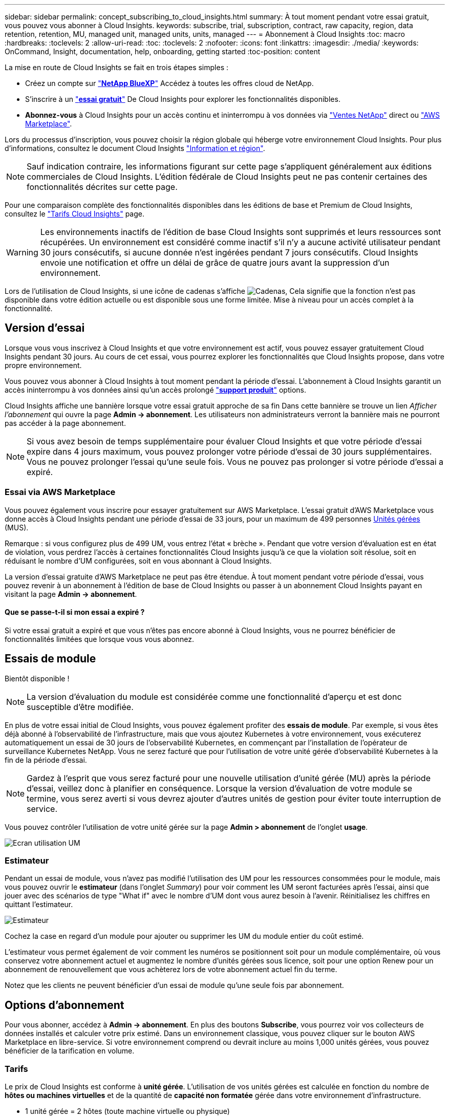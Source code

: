 ---
sidebar: sidebar 
permalink: concept_subscribing_to_cloud_insights.html 
summary: À tout moment pendant votre essai gratuit, vous pouvez vous abonner à Cloud Insights. 
keywords: subscribe, trial, subscription, contract, raw capacity, region, data retention, retention, MU, managed unit, managed units, units, managed 
---
= Abonnement à Cloud Insights
:toc: macro
:hardbreaks:
:toclevels: 2
:allow-uri-read: 
:toc: 
:toclevels: 2
:nofooter: 
:icons: font
:linkattrs: 
:imagesdir: ./media/
:keywords: OnCommand, Insight, documentation, help, onboarding, getting started
:toc-position: content


La mise en route de Cloud Insights se fait en trois étapes simples :

* Créez un compte sur link:https://https://bluexp.netapp.com//["*NetApp BlueXP*"] Accédez à toutes les offres cloud de NetApp.
* S'inscrire à un link:https://cloud.netapp.com/cloud-insights["*essai gratuit*"] De Cloud Insights pour explorer les fonctionnalités disponibles.
* *Abonnez-vous* à Cloud Insights pour un accès continu et ininterrompu à vos données via link:https://www.netapp.com/us/forms/sales-inquiry/cloud-insights-sales-inquiries.aspx["Ventes NetApp"] direct ou link:https://aws.amazon.com/marketplace/pp/prodview-pbc3h2mkgaqxe["AWS Marketplace"].


Lors du processus d'inscription, vous pouvez choisir la région globale qui héberge votre environnement Cloud Insights. Pour plus d'informations, consultez le document Cloud Insights link:security_information_and_region.html["Information et région"].


NOTE: Sauf indication contraire, les informations figurant sur cette page s'appliquent généralement aux éditions commerciales de Cloud Insights. L'édition fédérale de Cloud Insights peut ne pas contenir certaines des fonctionnalités décrites sur cette page.

Pour une comparaison complète des fonctionnalités disponibles dans les éditions de base et Premium de Cloud Insights, consultez le link:https://bluexp.netapp.com/cloud-insights-pricing["Tarifs Cloud Insights"] page.


WARNING: Les environnements inactifs de l'édition de base Cloud Insights sont supprimés et leurs ressources sont récupérées. Un environnement est considéré comme inactif s'il n'y a aucune activité utilisateur pendant 30 jours consécutifs, si aucune donnée n'est ingérées pendant 7 jours consécutifs. Cloud Insights envoie une notification et offre un délai de grâce de quatre jours avant la suppression d'un environnement.

Lors de l'utilisation de Cloud Insights, si une icône de cadenas s'affiche image:padlock.png["Cadenas"], Cela signifie que la fonction n'est pas disponible dans votre édition actuelle ou est disponible sous une forme limitée. Mise à niveau pour un accès complet à la fonctionnalité.



== Version d'essai

Lorsque vous vous inscrivez à Cloud Insights et que votre environnement est actif, vous pouvez essayer gratuitement Cloud Insights pendant 30 jours. Au cours de cet essai, vous pourrez explorer les fonctionnalités que Cloud Insights propose, dans votre propre environnement.

Vous pouvez vous abonner à Cloud Insights à tout moment pendant la période d'essai. L'abonnement à Cloud Insights garantit un accès ininterrompu à vos données ainsi qu'un accès prolongé link:https://docs.netapp.com/us-en/cloudinsights/concept_requesting_support.html["*support produit*"] options.

Cloud Insights affiche une bannière lorsque votre essai gratuit approche de sa fin Dans cette bannière se trouve un lien _Afficher l'abonnement_ qui ouvre la page *Admin -> abonnement*. Les utilisateurs non administrateurs verront la bannière mais ne pourront pas accéder à la page abonnement.


NOTE: Si vous avez besoin de temps supplémentaire pour évaluer Cloud Insights et que votre période d'essai expire dans 4 jours maximum, vous pouvez prolonger votre période d'essai de 30 jours supplémentaires. Vous ne pouvez prolonger l'essai qu'une seule fois. Vous ne pouvez pas prolonger si votre période d'essai a expiré.



=== Essai via AWS Marketplace

Vous pouvez également vous inscrire pour essayer gratuitement sur AWS Marketplace. L'essai gratuit d'AWS Marketplace vous donne accès à Cloud Insights pendant une période d'essai de 33 jours, pour un maximum de 499 personnes <<pricing,Unités gérées>> (MUS).

Remarque : si vous configurez plus de 499 UM, vous entrez l'état « brèche ». Pendant que votre version d'évaluation est en état de violation, vous perdrez l'accès à certaines fonctionnalités Cloud Insights jusqu'à ce que la violation soit résolue, soit en réduisant le nombre d'UM configurées, soit en vous abonnant à Cloud Insights.

La version d'essai gratuite d'AWS Marketplace ne peut pas être étendue. À tout moment pendant votre période d'essai, vous pouvez revenir à un abonnement à l'édition de base de Cloud Insights ou passer à un abonnement Cloud Insights payant en visitant la page *Admin -> abonnement*.



==== Que se passe-t-il si mon essai a expiré ?

Si votre essai gratuit a expiré et que vous n'êtes pas encore abonné à Cloud Insights, vous ne pourrez bénéficier de fonctionnalités limitées que lorsque vous vous abonnez.



== Essais de module

Bientôt disponible !


NOTE: La version d'évaluation du module est considérée comme une fonctionnalité d'aperçu et est donc susceptible d'être modifiée.

En plus de votre essai initial de Cloud Insights, vous pouvez également profiter des *essais de module*. Par exemple, si vous êtes déjà abonné à l'observabilité de l'infrastructure, mais que vous ajoutez Kubernetes à votre environnement, vous exécuterez automatiquement un essai de 30 jours de l'observabilité Kubernetes, en commençant par l'installation de l'opérateur de surveillance Kubernetes NetApp. Vous ne serez facturé que pour l'utilisation de votre unité gérée d'observabilité Kubernetes à la fin de la période d'essai.


NOTE: Gardez à l'esprit que vous serez facturé pour une nouvelle utilisation d'unité gérée (MU) après la période d'essai, veillez donc à planifier en conséquence. Lorsque la version d'évaluation de votre module se termine, vous serez averti si vous devrez ajouter d'autres unités de gestion pour éviter toute interruption de service.

Vous pouvez contrôler l'utilisation de votre unité gérée sur la page *Admin > abonnement* de l'onglet *usage*.

image:Module_Trials_UsageTab.png["Ecran utilisation UM"]



=== Estimateur

Pendant un essai de module, vous n'avez pas modifié l'utilisation des UM pour les ressources consommées pour le module, mais vous pouvez ouvrir le *estimateur* (dans l'onglet _Summary_) pour voir comment les UM seront facturées après l'essai, ainsi que jouer avec des scénarios de type "What if" avec le nombre d'UM dont vous aurez besoin à l'avenir. Réinitialisez les chiffres en quittant l'estimateur.

image:Module_Trials_Estimator.png["Estimateur"]

Cochez la case en regard d'un module pour ajouter ou supprimer les UM du module entier du coût estimé.

L'estimateur vous permet également de voir comment les numéros se positionnent soit pour un module complémentaire, où vous conservez votre abonnement actuel et augmentez le nombre d'unités gérées sous licence, soit pour une option Renew pour un abonnement de renouvellement que vous achèterez lors de votre abonnement actuel fin du terme.

Notez que les clients ne peuvent bénéficier d'un essai de module qu'une seule fois par abonnement.



== Options d'abonnement

Pour vous abonner, accédez à *Admin -> abonnement*. En plus des boutons *Subscribe*, vous pourrez voir vos collecteurs de données installés et calculer votre prix estimé. Dans un environnement classique, vous pouvez cliquer sur le bouton AWS Marketplace en libre-service. Si votre environnement comprend ou devrait inclure au moins 1,000 unités gérées, vous pouvez bénéficier de la tarification en volume.



=== Tarifs

Le prix de Cloud Insights est conforme à *unité gérée*. L'utilisation de vos unités gérées est calculée en fonction du nombre de *hôtes ou machines virtuelles* et de la quantité de *capacité non formatée* gérée dans votre environnement d'infrastructure.

* 1 unité gérée = 2 hôtes (toute machine virtuelle ou physique)
* 1 unité gérée = 4 Tio de capacité non formatée des disques physiques ou virtuels
* 1 unité gérée = 40 Tio de capacité non formatée de stockage secondaire sélectionné : AWS S3, Cohesity SmartFiles, Dell EMC Data Domain, Dell EMC ECS, Hitachi Content Platform, IBM Cleversafe, NetApp StorageGRID, Rubrik.
* 1 unité gérée = 4 vCPU de Kuberentes


Si votre environnement inclut ou prévoit d'inclure au moins 1,000 unités gérées, vous pouvez bénéficier de *Volume Pricing* et vous devrez contacter les équipes commerciales NetApp pour vous abonner. Voir <<how-do-i-subscribe,ci-dessous>> pour en savoir plus.



=== Estimer le coût de votre abonnement

Les calculateurs d'abonnement vous aident à estimer le coût de votre abonnement Cloud Insights en fonction du nombre d'unités gérées nécessaires. Les valeurs actuelles sont pré-remplies et vous pouvez ajuster ces valeurs pour vous aider à planifier la croissance future estimée. Vous pouvez ajuster les valeurs pour Infrastructure, Kubernetes, ou les deux.

Le coût estimé de votre liste de prix sera modifié en fonction de la durée de votre abonnement.
REMARQUE : les calculatrices sont fournies à titre d'estimation uniquement. Votre prix exact sera défini lorsque vous vous abonnez.

image:Subscription_Cost_Calculators.png["Page d'abonnement affichant les calculateurs d'estimation des coûts d'infrastructure et de Kubernetes"]



== Comment s'inscrire ?

Si le nombre de vos unités gérées est inférieur à 1,000, vous pouvez vous inscrire via les équipes commerciales NetApp ou <<self-subscribe-via-aws-marketplace,s'abonner vous-même>> Via AWS Marketplace.



=== Abonnez-vous via NetApp Sales Direct

Si le nombre d'unités gérées attendu est de 1,000 ou plus, cliquez sur le link:https://www.netapp.com/us/forms/sales-inquiry/cloud-insights-sales-inquiries.aspx["*Contactez-nous*"] Pour vous inscrire via l'équipe de vente NetApp.

Vous devez fournir votre numéro de série Cloud Insights * à votre ingénieur commercial NetApp afin que votre abonnement payant puisse s'appliquer à votre environnement Cloud Insights. Le numéro de série identifie de manière unique votre environnement d'essai Cloud Insights et se trouve sur la page *Admin > abonnement*.



=== Vous pouvez vous inscrire via AWS Marketplace


NOTE: Vous devez être propriétaire ou administrateur de compte pour appliquer un abonnement AWS Marketplace à votre compte d'essai Cloud Insights existant. Vous devez également disposer d'un compte Amazon Web Services (AWS).

Pour ouvrir AWS, cliquez sur le lien Amazon Marketplace link:https://aws.amazon.com/marketplace/pp/B07HM8QQGY["Cloud Insights"] page d'abonnement, où vous pouvez compléter votre abonnement. Notez que les valeurs saisies dans le calculateur ne sont pas renseignées dans la page d'abonnement AWS ; vous devez entrer le nombre total d'unités gérées sur cette page.

Après avoir saisi le nombre total d'unités gérées et choisi soit 12 mois, soit 36 mois, cliquez sur *configurer votre compte* pour terminer le processus d'abonnement.

Une fois le processus d'abonnement AWS terminé, vous serez redirigé vers votre environnement Cloud Insights. De plus, si l'environnement n'est plus actif (par exemple, vous vous êtes déconnecté), vous accédez à la page de connexion de NetApp BlueXP. Lorsque vous vous connectez de nouveau à Cloud Insights, votre abonnement sera actif.


NOTE: Après avoir cliqué sur *configurer votre compte* sur la page AWS Marketplace, vous devez terminer le processus d'abonnement AWS en une heure. Si vous ne le terminez pas dans l'heure, vous devrez cliquer de nouveau sur *configurer votre compte* pour terminer le processus.

En cas de problème et si le processus d'abonnement ne s'effectue pas correctement, la bannière « version d'évaluation » s'affiche toujours lorsque vous vous connectez à votre environnement. Dans ce cas, vous pouvez accéder à *Admin > abonnement* et répéter le processus d'abonnement.



== Afficher l'état de votre abonnement

Une fois votre abonnement actif, vous pouvez afficher l'état de votre abonnement et l'utilisation de l'unité gérée à partir de la page *Admin > abonnement*.

L'onglet Résumé de l'abonnement affiche les éléments suivants :

* Édition actuelle
* Numéro de série de l'abonnement
* Utilisation actuelle des UM et « et si ? » estimateurs de coûts
* Liens permettant de modifier votre abonnement
* Vues de l'utilisation de votre unité gérée




== Affichez votre gestion de l'utilisation

L'onglet gestion de l'utilisation présente un aperçu de l'utilisation des unités gérées, ainsi que les onglets qui dépanne la consommation des unités gérées par collecteur ou cluster Kubernetes.


NOTE: Le nombre d'unités gérées capacité non formatée correspond à la somme de la capacité brute totale dans l'environnement et est arrondi à l'unité gérée la plus proche.


NOTE: La somme des unités gérées peut différer légèrement du nombre de collecteurs de données dans la section Résumé. C'est parce que les nombres d'unités gérées sont arrondis à l'unité gérée la plus proche. La somme de ces nombres dans la liste collecteurs de données peut être légèrement supérieure au total des unités gérées dans la section d'état. La section Synthèse indique le nombre réel d'unités gérées pour votre abonnement.

Si votre utilisation approche ou dépasse le montant souscrit, vous pouvez réduire l'utilisation en supprimant des collecteurs de données ou en arrêtant la surveillance des clusters Kubernetes. Supprimez un élément de cette liste en cliquant sur le menu « trois points » et en sélectionnant _Supprimer_.



=== Que se passe-t-il si je dépasse mon utilisation souscrite ?

Des avertissements s'affichent lorsque l'utilisation de votre unité gérée dépasse 80 %, 90 % et 100 % du montant total de votre abonnement :

|===


| *Lorsque l'utilisation dépasse:* | *Ceci se produit / action recommandée:* 


| *80 %* | Une bannière informative s'affiche. Aucune action n'est nécessaire. 


| *90 %* | Une bannière d'avertissement s'affiche. Vous pouvez augmenter le nombre d'unités gérées souscrites. 


| *100 %* | Une bannière d'erreur s'affiche et les fonctionnalités sont limitées jusqu'à ce que vous effectuez l'une des opérations suivantes :
* Supprimez les collecteurs de données de sorte que votre utilisation de l'unité gérée soit égale ou inférieure à votre montant souscrit
* Modifiez votre abonnement pour augmenter le nombre d'unités gérées souscrites 
|===


== Inscrivez-vous directement et ignorez l'essai

Vous pouvez également vous abonner à Cloud Insights directement à partir du link:https://aws.amazon.com/marketplace/pp/B07HM8QQGY["AWS Marketplace"], sans créer d'abord un environnement d'essai. Une fois votre abonnement terminé et votre environnement configuré, vous êtes immédiatement abonné.



== Ajout d'un ID de droit

Si vous possédez un produit NetApp valide fourni avec Cloud Insights, vous pouvez ajouter ce numéro de série à votre abonnement Cloud Insights existant. Par exemple, si vous avez acheté un centre de contrôle Astra de NetApp, vous pouvez utiliser le numéro de série de la licence du centre de contrôle Astra pour identifier l'abonnement dans Cloud Insights. Cloud Insights fait référence à ceci un _ID de droit_.

Pour ajouter un ID d'abonnement à votre abonnement Cloud Insights, cliquez sur _+ID d'abonnement_ sur la page *Admin > abonnement*.

image:Subscription_AddEntitlementID.png["Ajoutez un ID de droit à votre abonnement"]
